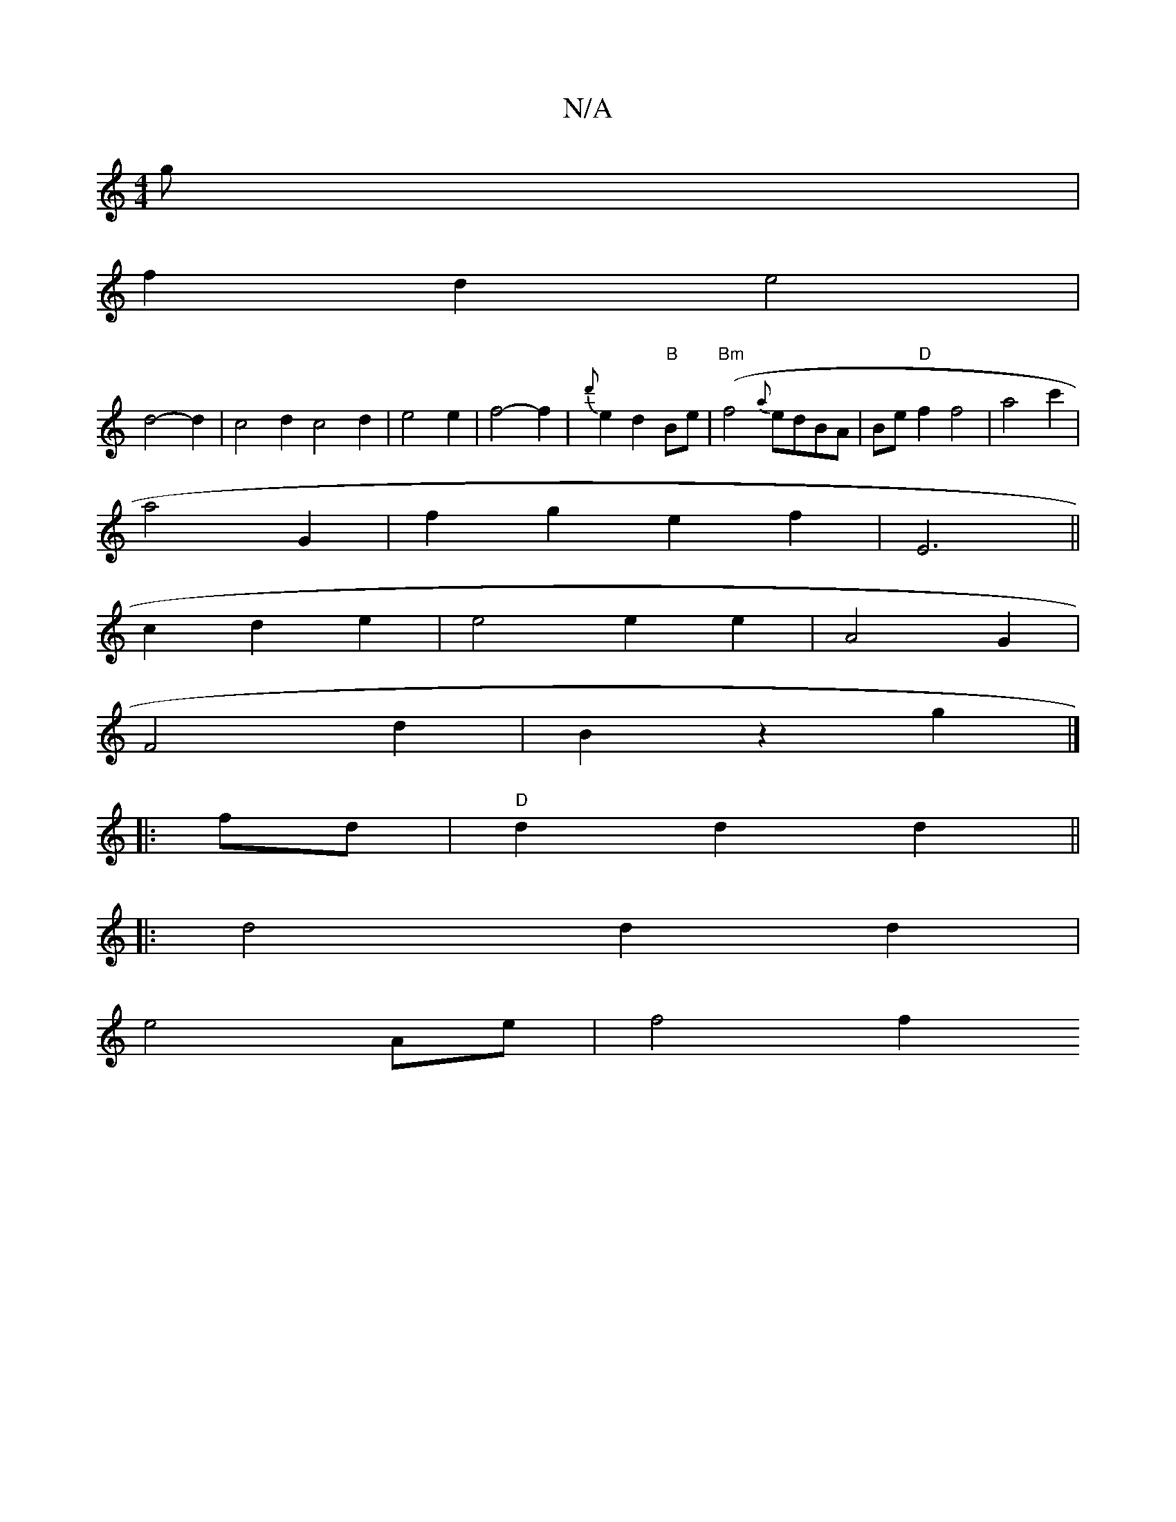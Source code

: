 X:1
T:N/A
M:4/4
R:N/A
K:Cmajor
4g|
f2 d2 e4|
d4-d2|c4 d2 c4 d2|e4 e2| f4- f2 | {d'}e2d2"B"Be|"Bm"(f4{a}edBA |Be "D"f2 f4|a4 c'2|
a4G2|f2g2e2f2|E6||
c2 d2 e2|e4e2e2|A4 G2|
F4 d2|B2z2g2|]
|:fd|"D"d2 d2 d2 ||
|: d4 d2 d2|
e4 Ae| f4 f2